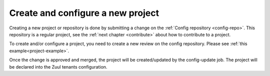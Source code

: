 .. _create_and_configure:

Create and configure a new project
----------------------------------

Creating a new project or repository is done by submitting a change on the
:ref:`Config repository <config-repo>`. This repository is a regular project,
see the :ref:`next chapter <contribute>` about how to contribute to a project.

To create and/or configure a project, you need to create a new review on the config
repository. Please see :ref:`this example<project-example>`.

Once the change is approved and merged, the project will be created/updated by
the config-update job. The project will be declared into the Zuul tenants
configuration.
